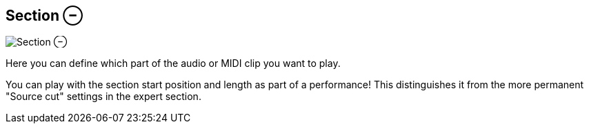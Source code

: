 ifdef::pdf-theme[[[inspector-clip-section,Section ⊖]]]
ifndef::pdf-theme[[[inspector-clip-section,Section ⊖ image:generated/screenshots/elements/inspector/clip/section.png[width=50]]]]
== Section ⊖

image:generated/screenshots/elements/inspector/clip/section.png[Section ⊖, role="related thumb right"]

Here you can define which part of the audio or MIDI clip you want to play.

You can play with the section start position and length as part of a performance! This distinguishes it from the more permanent "Source cut" settings in the expert section.

